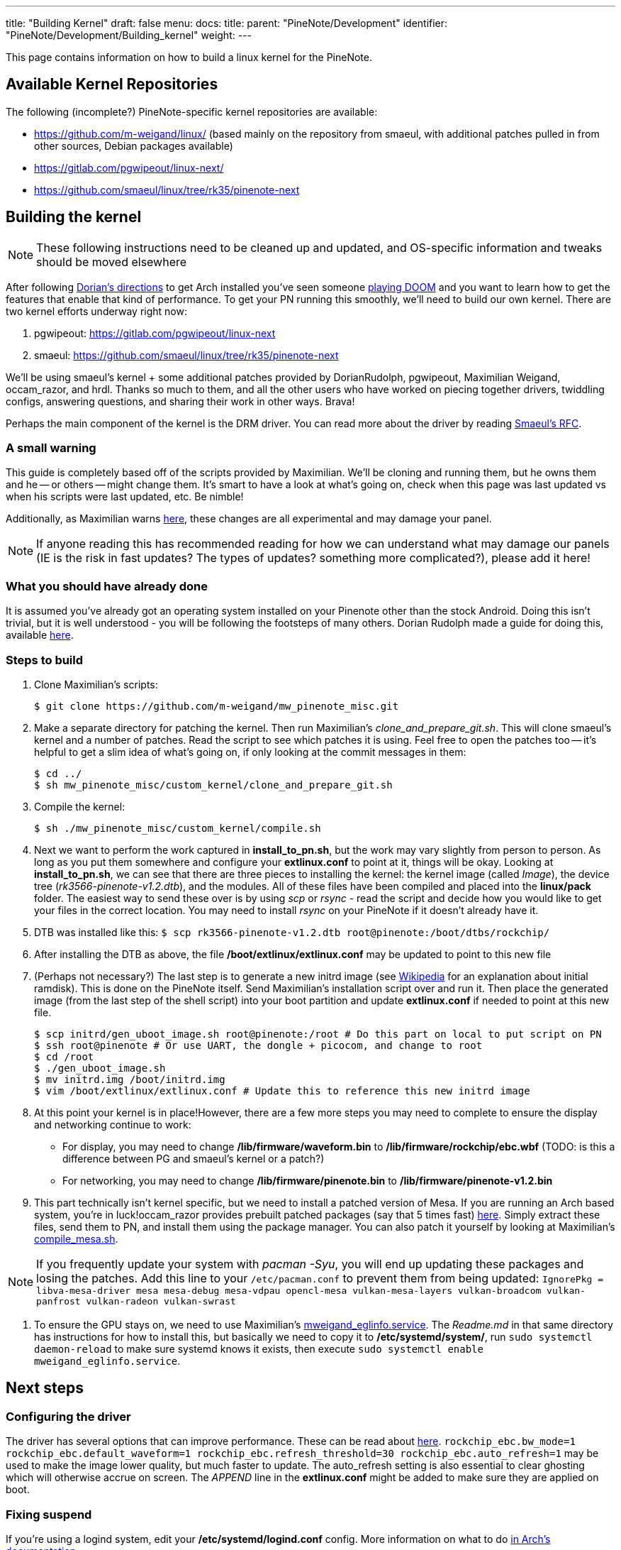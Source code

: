 ---
title: "Building Kernel"
draft: false
menu:
  docs:
    title:
    parent: "PineNote/Development"
    identifier: "PineNote/Development/Building_kernel"
    weight: 
---

This page contains information on how to build a linux kernel for the PineNote.

== Available Kernel Repositories

The following (incomplete?) PineNote-specific kernel repositories are available:

* https://github.com/m-weigand/linux/ (based mainly on the repository from smaeul, with additional patches pulled in from other sources, Debian packages available)
* https://gitlab.com/pgwipeout/linux-next/
* https://github.com/smaeul/linux/tree/rk35/pinenote-next

== Building the kernel

NOTE: These following instructions need to be cleaned up and updated, and OS-specific information and tweaks should be moved elsewhere

After following https://github.com/DorianRudolph/pinenotes#starter-guide[Dorian's directions] to get Arch installed you've seen someone https://github.com/m-weigand/mw_pinenote_misc/blob/main/videos/20220808_bw_dither_mode_picture_doom_video_small.mp4[playing DOOM]  and you want to learn how to get the features that enable that kind of performance. To get your PN running this smoothly, we'll need to build our own kernel. There are two kernel efforts underway right now:

. pgwipeout: https://gitlab.com/pgwipeout/linux-next
. smaeul: https://github.com/smaeul/linux/tree/rk35/pinenote-next

We'll be using smaeul's kernel + some additional patches provided by DorianRudolph, pgwipeout, Maximilian Weigand, occam_razor, and hrdl. Thanks so much to them, and all the other users who have worked on piecing together drivers, twiddling configs, answering questions, and sharing their work in other ways. Brava!

Perhaps the main component of the kernel is the DRM driver. You can read more about the driver by reading https://lore.kernel.org/linux-rockchip/20220413221916.50995-1-samuel@sholland.org/T/[Smaeul's RFC].

=== A small warning

This guide is completely based off of the scripts provided by Maximilian. We'll be cloning and running them, but he owns them and he -- or others -- might change them. It's smart to have a look at what's going on, check when this page was last updated vs when his scripts were last updated, etc. Be nimble!

Additionally, as Maximilian warns https://github.com/m-weigand/mw_pinenote_misc/tree/main/rockchip_ebc/patches[here], these changes are all experimental and may damage your panel.

NOTE: If anyone reading this has recommended reading for how we can understand what may damage our panels (IE is the risk in fast updates? The types of updates? something more complicated?), please add it here!

=== What you should have already done

It is assumed you've already got an operating system installed on your Pinenote other than the stock Android. Doing this isn't trivial, but it is well understood - you will be following the footsteps of many others. Dorian Rudolph made a guide for doing this, available https://github.com/DorianRudolph/pinenotes#starter-guide[here].

=== Steps to build

. Clone Maximilian's scripts:

 $ git clone https://github.com/m-weigand/mw_pinenote_misc.git

. Make a separate directory for patching the kernel. Then run Maximilian's _clone_and_prepare_git.sh_. This will clone smaeul's kernel and a number of patches. Read the script to see which patches it is using. Feel free to open the patches too -- it's helpful to get a slim idea of what's going on, if only looking at the commit messages in them:

 $ cd ../
 $ sh mw_pinenote_misc/custom_kernel/clone_and_prepare_git.sh

. Compile the kernel:

 $ sh ./mw_pinenote_misc/custom_kernel/compile.sh

. Next we want to perform the work captured in *install_to_pn.sh*, but the work may vary slightly from person to person. As long as you put them somewhere and configure your *extlinux.conf* to point at it, things will be okay. Looking at *install_to_pn.sh*, we can see that there are three pieces to installing the kernel: the kernel image (called _Image_), the device tree (_rk3566-pinenote-v1.2.dtb_), and the modules. All of these files have been compiled and placed into the *linux/pack* folder. The easiest way to send these over is by using _scp_ or _rsync_ - read the script and decide how you would like to get your files in the correct location. You may need to install _rsync_ on your PineNote if it doesn't already have it.

. DTB was installed like this: `$ scp rk3566-pinenote-v1.2.dtb root@pinenote:/boot/dtbs/rockchip/`

. After installing the DTB as above, the file */boot/extlinux/extlinux.conf* may be updated to point to this new file

. (Perhaps not necessary?) The last step is to generate a new initrd image (see https://en.wikipedia.org/wiki/Initial_ramdisk[Wikipedia] for an explanation about initial ramdisk). This is done on the PineNote itself. Send Maximilian's installation script over and run it. Then place the generated image (from the last step of the shell script) into your boot partition and update *extlinux.conf* if needed to point at this new file.

 $ scp initrd/gen_uboot_image.sh root@pinenote:/root # Do this part on local to put script on PN
 $ ssh root@pinenote # Or use UART, the dongle + picocom, and change to root
 $ cd /root
 $ ./gen_uboot_image.sh
 $ mv initrd.img /boot/initrd.img
 $ vim /boot/extlinux/extlinux.conf # Update this to reference this new initrd image

. At this point your kernel is in place!However, there are a few more steps you may need to complete to ensure the display and networking continue to work:
* For display, you may need to change */lib/firmware/waveform.bin* to */lib/firmware/rockchip/ebc.wbf* (TODO: is this a difference between PG and smaeul's kernel or a patch?)
* For networking, you may need to change */lib/firmware/pinenote.bin* to */lib/firmware/pinenote-v1.2.bin*

. This part technically isn't kernel specific, but we need to install a patched version of Mesa. If you are running an Arch based system, you're in luck!occam_razor provides prebuilt patched packages (say that 5 times fast) https://github.com/0cc4m/pinenote-misc/releases[here]. Simply extract these files, send them to PN, and install them using the package manager. You can also patch it yourself by looking at Maximilian's https://github.com/m-weigand/mw_pinenote_misc/blob/main/compile_mesa.sh[compile_mesa.sh].

NOTE: If you frequently update your system with _pacman -Syu_, you will end up updating these packages and losing the patches. Add this line to your `/etc/pacman.conf` to prevent them from being updated: `IgnorePkg = libva-mesa-driver mesa mesa-debug mesa-vdpau opencl-mesa vulkan-mesa-layers vulkan-broadcom vulkan-panfrost vulkan-radeon vulkan-swrast`

. To ensure the GPU stays on, we need to use Maximilian's https://github.com/m-weigand/mw_pinenote_misc/blob/main/systemd/mweigand_eglinfo.service[mweigand_eglinfo.service]. The _Readme.md_ in that same directory has instructions for how to install this, but basically we need to copy it to */etc/systemd/system/*, run `sudo systemctl daemon-reload` to make sure systemd knows it exists, then execute `sudo systemctl enable mweigand_eglinfo.service`.

== Next steps

=== Configuring the driver
The driver has several options that can improve performance. These can be read about https://github.com/m-weigand/mw_pinenote_misc/tree/main/rockchip_ebc/patches#new-features-as-of-2022august08[here].  `rockchip_ebc.bw_mode=1 rockchip_ebc.default_waveform=1 rockchip_ebc.refresh_threshold=30 rockchip_ebc.auto_refresh=1` may be used to make the image lower quality, but much faster to update. The auto_refresh setting is also essential to clear ghosting which will otherwise accrue on screen. The _APPEND_ line in the *extlinux.conf* might be added to make sure they are applied on boot.

=== Fixing suspend

If you're using a logind system, edit your */etc/systemd/logind.conf* config. More information on what to do https://wiki.archlinux.org/title/Power_management#ACPI_event[in Arch's documentation].

=== Configuring your apps

See link:/documentation/PineNote/Development/Apps[Apps].

=== Booting Linux instead of Android

link:/documentation/PineNote/Development/Booting_Linux[PineNote Development/Booting Linux]

=== Fixing Bluetooth

See link:/documentation/PineNote/Development/Software_tweaks[PineNote Development/Software Tweaks]

